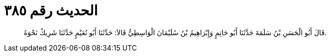 
= الحديث رقم ٣٨٥

[quote.hadith]
قَالَ أَبُو الْحَسَنِ بْنُ سَلَمَةَ حَدَّثَنَا أَبُو حَاتِمٍ وَإِبْرَاهِيمُ بْنُ سُلَيْمَانَ الْوَاسِطِيُّ قَالاَ: حَدَّثَنَا أَبُو نُعَيْمٍ حَدَّثَنَا شَرِيكٌ نَحْوَهُ.